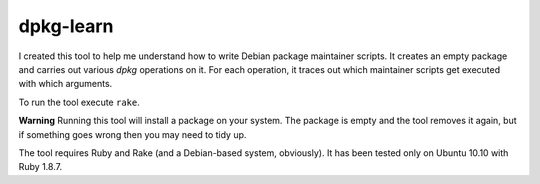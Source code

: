 ============
 dpkg-learn
============

I created this tool to help me understand how to write Debian package
maintainer scripts. It creates an empty package and carries out
various `dpkg` operations on it. For each operation, it traces out
which maintainer scripts get executed with which arguments.

To run the tool execute ``rake``.

**Warning** Running this tool will install a package on your system.
The package is empty and the tool removes it again, but if something
goes wrong then you may need to tidy up.

The tool requires Ruby and Rake (and a Debian-based system,
obviously). It has been tested only on Ubuntu 10.10 with Ruby 1.8.7.
